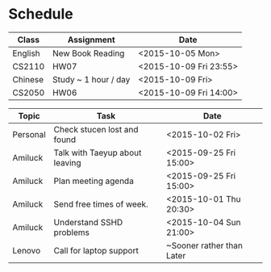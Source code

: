 * Schedule

| Class   | Assignment           | Date                   |
|---------+----------------------+------------------------|
| English | New Book Reading     | <2015-10-05 Mon>       |
| CS2110  | HW07                 | <2015-10-09 Fri 23:55> |
| Chinese | Study ~ 1 hour / day | <2015-10-09 Fri>       |
| CS2050  | HW06                 | <2015-10-09 Fri 14:00> |
|---------+----------------------+------------------------|


| Topic    | Task                           | Date                      |
|----------+--------------------------------+---------------------------|
| Personal | Check stucen lost and found    | <2015-10-02 Fri>          |
|----------+--------------------------------+---------------------------|
| Amiluck  | Talk with Taeyup about leaving | <2015-09-25 Fri 15:00>    |
| Amiluck  | Plan meeting agenda            | <2015-09-25 Fri 15:00>    |
| Amiluck  | Send free times of week.       | <2015-10-01 Thu 20:30>    |
| Amiluck  | Understand SSHD problems       | <2015-10-04 Sun 21:00>    |
|----------+--------------------------------+---------------------------|
| Lenovo   | Call for laptop support        | ~Sooner rather than Later |
|----------+--------------------------------+---------------------------|
